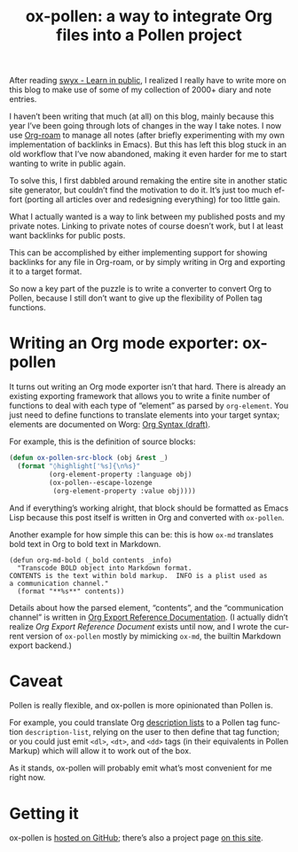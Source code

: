 #+title: ox-pollen: a way to integrate Org files into a Pollen project
#+created: 2020-10-25T02:30:33+0900
#+series: Project announcements
#+tags[]: emacs pollen org-mode
#+language: en
#+toc: #t

After reading [[https://www.swyx.io/learn-in-public/][swyx - Learn in public]], I realized I really have to write more on this blog to make use of some of my collection of 2000+ diary and note entries.

I haven’t been writing that much (at all) on this blog, mainly because this year I’ve been going through lots of changes in the way I take notes. I now use [[https://www.orgroam.com][Org-roam]] to manage all notes (after briefly experimenting with my own implementation of backlinks in Emacs). But this has left this blog stuck in an old workflow that I’ve now abandoned, making it even harder for me to start wanting to write in public again.

To solve this, I first dabbled around remaking the entire site in another static site generator, but couldn’t find the motivation to do it. It’s just too much effort (porting all articles over and redesigning everything) for too little gain.

What I actually wanted is a way to link between my published posts and my private notes. Linking to private notes of course doesn’t work, but I at least want backlinks for public posts.

This can be accomplished by either implementing support for showing backlinks for any file in Org-roam, or by simply writing in Org and exporting it to a target format.

So now a key part of the puzzle is to write a converter to convert Org to Pollen, because I still don’t want to give up the flexibility of Pollen tag functions.

* Writing an Org mode exporter: ox-pollen
It turns out writing an Org mode exporter isn’t that hard. There is already an existing exporting framework that allows you to write a finite number of functions to deal with each type of “element” as parsed by =org-element=. You just need to define functions to translate elements into your target syntax; elements are documented on Worg: [[https://orgmode.org/worg/dev/org-syntax.html][Org Syntax (draft)]].

For example, this is the definition of source blocks:

#+begin_src emacs-lisp
(defun ox-pollen-src-block (obj &rest _)
  (format "◊highlight['%s]{\n%s}"
          (org-element-property :language obj)
          (ox-pollen--escape-lozenge
           (org-element-property :value obj))))
#+end_src

And if everything’s working alright, that block should be formatted as Emacs Lisp because this post itself is written in Org and converted with =ox-pollen=.

Another example for how simple this can be: this is how =ox-md= translates bold text in Org to bold text in Markdown.

#+begin_src elisp
(defun org-md-bold (_bold contents _info)
  "Transcode BOLD object into Markdown format.
CONTENTS is the text within bold markup.  INFO is a plist used as
a communication channel."
  (format "**%s**" contents))
#+end_src

Details about how the parsed element, “contents”, and the “communication channel” is written in [[https://orgmode.org/worg/dev/org-export-reference.html][Org Export Reference Documentation]]. (I actually didn’t realize /Org Export Reference Document/ exists until now, and I wrote the current version of =ox-pollen= mostly by mimicking =ox-md=, the builtin Markdown export backend.)

* Caveat

Pollen is really flexible, and ox-pollen is more opinionated than Pollen is.

For example, you could translate Org [[https://developer.mozilla.org/en-US/docs/Web/HTML/Element/dl][description lists]] to a Pollen tag function =description-list=, relying on the user to then define that tag function; or you could just emit =<dl>=, =<dt>=, and =<dd>= tags (in their equivalents in Pollen Markup) which will allow it to work out of the box.

As it stands, ox-pollen will probably emit what’s most convenient for me right now.

* Getting it

ox-pollen is [[https://github.com/kisaragi-hiu/ox-pollen][hosted on GitHub]]; there’s also a project page [[../projects/ox-pollen.org][on this site]].
